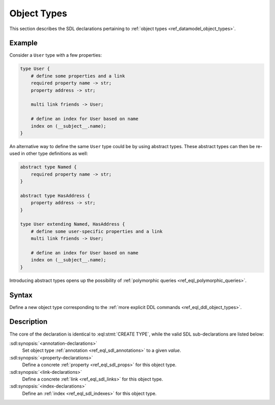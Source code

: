 .. _ref_eql_sdl_object_types:

============
Object Types
============

This section describes the SDL declarations pertaining to
:ref:`object types <ref_datamodel_object_types>`.


Example
-------

Consider a ``User`` type with a few properties:

.. code-block:: sdl

    type User {
        # define some properties and a link
        required property name -> str;
        property address -> str;

        multi link friends -> User;

        # define an index for User based on name
        index on (__subject__.name);
    }

.. _ref_eql_sdl_object_types_inheritance:

An alternative way to define the same ``User`` type could be by using
abstract types. These abstract types can then be re-used in other type
definitions as well:

.. code-block:: sdl

    abstract type Named {
        required property name -> str;
    }

    abstract type HasAddress {
        property address -> str;
    }

    type User extending Named, HasAddress {
        # define some user-specific properties and a link
        multi link friends -> User;

        # define an index for User based on name
        index on (__subject__.name);
    }

Introducing abstract types opens up the possibility of
:ref:`polymorphic queries <ref_eql_polymorphic_queries>`.


Syntax
------

Define a new object type corresponding to the :ref:`more explicit DDL
commands <ref_eql_ddl_object_types>`.

.. sdl:synopsis::

    [abstract] type <TypeName> [extending <supertype> [, ...] ]
    [ "{"
        [ <annotation-declarations> ]
        [ <property-declarations> ]
        [ <link-declarations> ]
        [ <index-declarations> ]
        ...
      "}" ]

Description
-----------

The core of the declaration is identical to :eql:stmt:`CREATE TYPE`,
while the valid SDL sub-declarations are listed below:

:sdl:synopsis:`<annotation-declarations>`
    Set object type :ref:`annotation <ref_eql_sdl_annotations>`
    to a given *value*.

:sdl:synopsis:`<property-declarations>`
    Define a concrete :ref:`property <ref_eql_sdl_props>` for this object type.

:sdl:synopsis:`<link-declarations>`
    Define a concrete :ref:`link <ref_eql_sdl_links>` for this object type.

:sdl:synopsis:`<index-declarations>`
    Define an :ref:`index <ref_eql_sdl_indexes>` for this object type.
